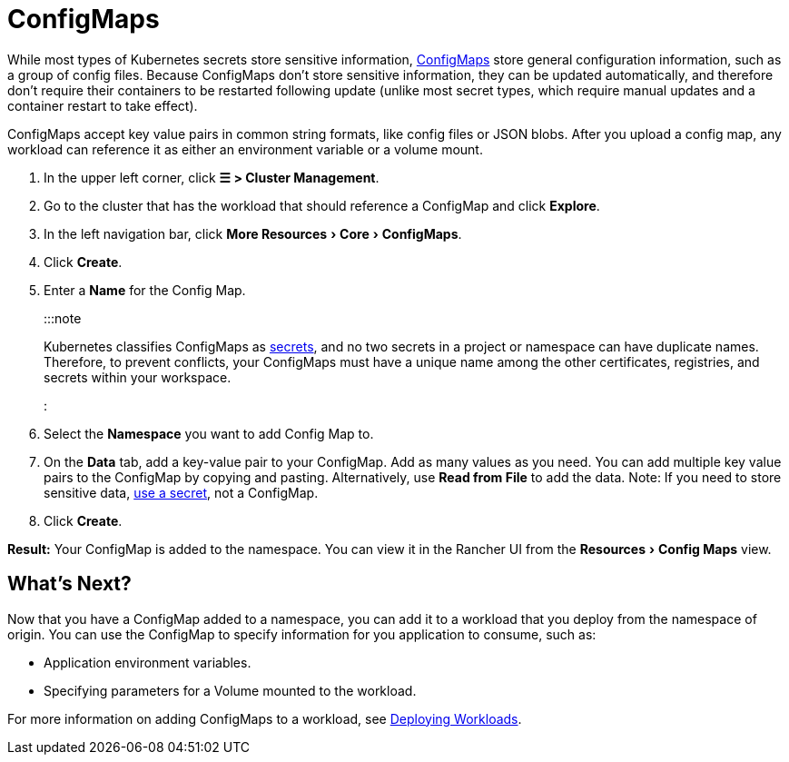 = ConfigMaps
:experimental:

+++<head>++++++<link rel="canonical" href="https://ranchermanager.docs.rancher.com/how-to-guides/new-user-guides/kubernetes-resources-setup/configmaps">++++++</link>++++++</head>+++

While most types of Kubernetes secrets store sensitive information, https://kubernetes.io/docs/tasks/configure-pod-container/configure-pod-configmap/[ConfigMaps] store general configuration information, such as a group of config files. Because ConfigMaps don't store sensitive information, they can be updated automatically, and therefore don't require their containers to be restarted following update (unlike most secret types, which require manual updates and a container restart to take effect).

ConfigMaps accept key value pairs in common string formats, like config files or JSON blobs. After you upload a config map, any workload can reference it as either an environment variable or a volume mount.

. In the upper left corner, click *☰ > Cluster Management*.
. Go to the cluster that has the workload that should reference a ConfigMap and click *Explore*.
. In the left navigation bar, click menu:More Resources[Core > ConfigMaps].
. Click *Create*.
. Enter a *Name* for the Config Map.
+
:::note
+
Kubernetes classifies ConfigMaps as https://kubernetes.io/docs/concepts/configuration/secret/[secrets], and no two secrets in a project or namespace can have duplicate names. Therefore, to prevent conflicts, your ConfigMaps must have a unique name among the other certificates, registries, and secrets within your workspace.
+
:::

. Select the *Namespace* you want to add Config Map to.
. On the *Data* tab, add a key-value pair to your ConfigMap. Add as many values as you need.  You can add multiple key value pairs to the ConfigMap by copying and pasting. Alternatively, use *Read from File* to add the data. Note: If you need to store sensitive data, xref:secrets.adoc[use a secret], not a ConfigMap.
. Click *Create*.

*Result:* Your ConfigMap is added to the namespace. You can view it in the Rancher UI from the menu:Resources[Config Maps] view.

== What's Next?

Now that you have a ConfigMap added to a namespace, you can add it to a workload that you deploy from the namespace of origin. You can use the ConfigMap to specify information for you application to consume, such as:

* Application environment variables.
* Specifying parameters for a Volume mounted to the workload.

For more information on adding ConfigMaps to a workload, see xref:workloads-and-pods/deploy-workloads.adoc[Deploying Workloads].

